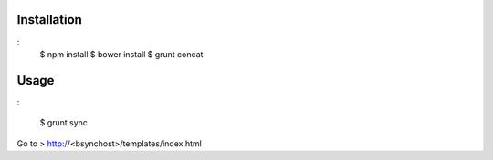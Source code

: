 Installation
============

:
    $ npm install
    $ bower install
    $ grunt concat

Usage
=====

:

    $ grunt sync

Go to > http://<bsynchost>/templates/index.html

